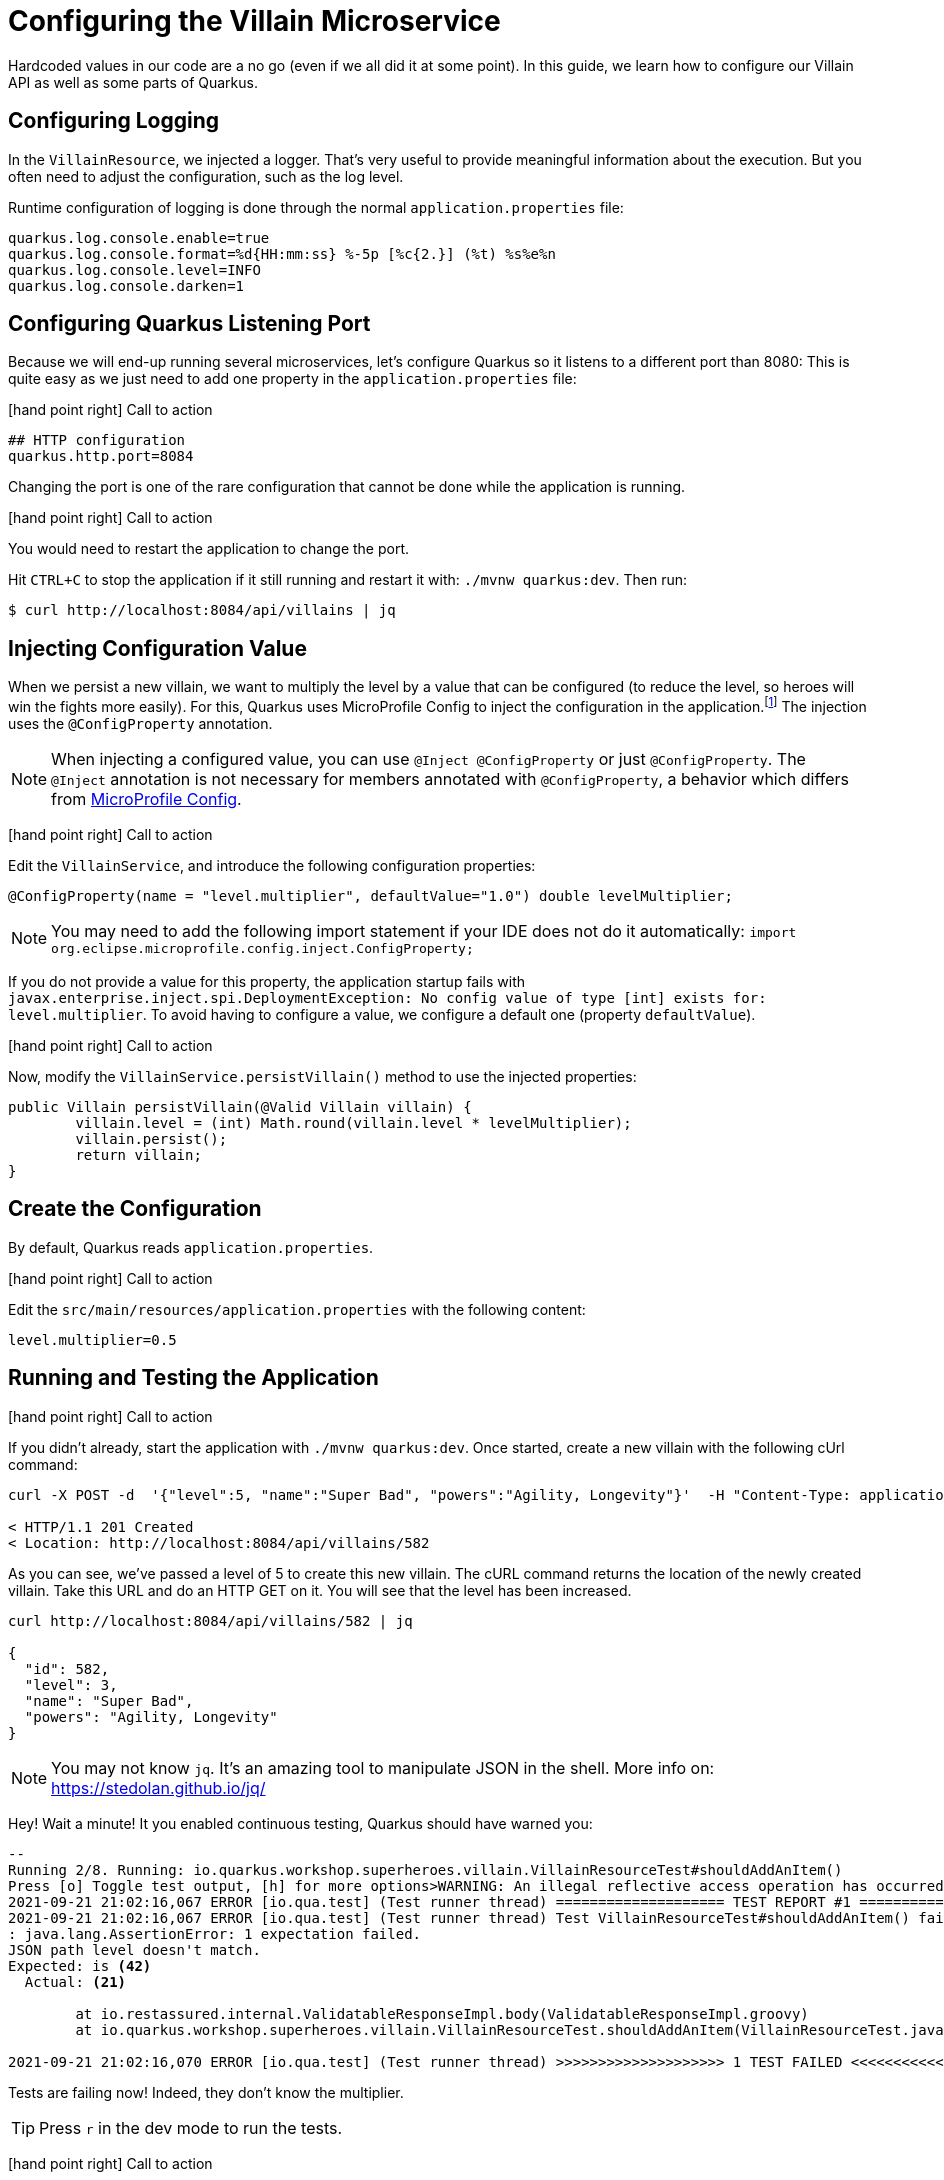 [[rest-configuration]]
= Configuring the Villain Microservice

Hardcoded values in our code are a no go (even if we all did it at some point).
In this guide, we learn how to configure our Villain API as well as some parts of Quarkus.

== Configuring Logging

In the `VillainResource`, we injected a logger.
That's very useful to provide meaningful information about the execution.
But you often need to adjust the configuration, such as the log level.

Runtime configuration of logging is done through the normal `application.properties` file:

[source,properties]
----
quarkus.log.console.enable=true
quarkus.log.console.format=%d{HH:mm:ss} %-5p [%c{2.}] (%t) %s%e%n
quarkus.log.console.level=INFO
quarkus.log.console.darken=1
----

== Configuring Quarkus Listening Port

Because we will end-up running several microservices, let's configure Quarkus so it listens to a different port than 8080:
This is quite easy as we just need to add one property in the `application.properties` file:

icon:hand-point-right[role="red", size=2x] [red big]#Call to action#

[source,properties]
----
## HTTP configuration
quarkus.http.port=8084
----

Changing the port is one of the rare configuration that cannot be done while the application is running.

icon:hand-point-right[role="red", size=2x] [red big]#Call to action#

You would need to restart the application to change the port.

Hit `CTRL+C` to stop the application if it still running and restart it with: `./mvnw quarkus:dev`.
Then run:

[source, shell]
----
$ curl http://localhost:8084/api/villains | jq
----

== Injecting Configuration Value

When we persist a new villain, we want to multiply the level by a value that can be configured (to reduce the level, so heroes will win the fights more easily).
For this, Quarkus uses MicroProfile Config to inject the configuration in the application.footnote:[Microprofile Config https://microprofile.io/project/eclipse/microprofile-config]
The injection uses the `@ConfigProperty` annotation.

[NOTE]
====
When injecting a configured value, you can use `@Inject @ConfigProperty` or just `@ConfigProperty`.
The `@Inject` annotation is not necessary for members annotated with `@ConfigProperty`, a behavior which differs from https://microprofile.io/project/eclipse/microprofile-config[MicroProfile Config].
====

icon:hand-point-right[role="red", size=2x] [red big]#Call to action#

Edit the `VillainService`, and introduce the following configuration properties:

[source, java, indent=0]
----
@ConfigProperty(name = "level.multiplier", defaultValue="1.0") double levelMultiplier;
----

[NOTE]
====
You may need to add the following import statement if your IDE does not do it automatically: `import org.eclipse.microprofile.config.inject.ConfigProperty;`
====

If you do not provide a value for this property, the application startup fails with `javax.enterprise.inject.spi.DeploymentException: No config value of type [int] exists for: level.multiplier`.
To avoid having to configure a value, we configure a default one (property `defaultValue`).

icon:hand-point-right[role="red", size=2x] [red big]#Call to action#

Now, modify the `VillainService.persistVillain()` method to use the injected properties:

[source, java, indent=0]
----
public Villain persistVillain(@Valid Villain villain) {
        villain.level = (int) Math.round(villain.level * levelMultiplier);
        villain.persist();
        return villain;
}
----

== Create the Configuration

By default, Quarkus reads `application.properties`.

icon:hand-point-right[role="red", size=2x] [red big]#Call to action#

Edit the `src/main/resources/application.properties` with the following content:

[source,properties]
----
level.multiplier=0.5
----

== Running and Testing the Application

icon:hand-point-right[role="red", size=2x] [red big]#Call to action#

If you didn't already, start the application with `./mvnw quarkus:dev`.
Once started, create a new villain with the following cUrl command:

[source,shell]
----
curl -X POST -d  '{"level":5, "name":"Super Bad", "powers":"Agility, Longevity"}'  -H "Content-Type: application/json" http://localhost:8084/api/villains -v

< HTTP/1.1 201 Created
< Location: http://localhost:8084/api/villains/582
----

As you can see, we've passed a level of 5 to create this new villain.
The cURL command returns the location of the newly created villain.
Take this URL and do an HTTP GET on it.
You will see that the level has been increased.

[source,shell]
----
curl http://localhost:8084/api/villains/582 | jq

{
  "id": 582,
  "level": 3,
  "name": "Super Bad",
  "powers": "Agility, Longevity"
}
----

[NOTE]
====
You may not know `jq`.
It's an amazing tool to manipulate JSON in the shell.
More info on: https://stedolan.github.io/jq/
====

Hey! Wait a minute! It you enabled continuous testing, Quarkus should have warned you:

[source, text]
----
--
Running 2/8. Running: io.quarkus.workshop.superheroes.villain.VillainResourceTest#shouldAddAnItem()
Press [o] Toggle test output, [h] for more options>WARNING: An illegal reflective access operation has occurred
2021-09-21 21:02:16,067 ERROR [io.qua.test] (Test runner thread) ==================== TEST REPORT #1 ====================
2021-09-21 21:02:16,067 ERROR [io.qua.test] (Test runner thread) Test VillainResourceTest#shouldAddAnItem() failed
: java.lang.AssertionError: 1 expectation failed.
JSON path level doesn't match.
Expected: is <42>
  Actual: <21>

	at io.restassured.internal.ValidatableResponseImpl.body(ValidatableResponseImpl.groovy)
	at io.quarkus.workshop.superheroes.villain.VillainResourceTest.shouldAddAnItem(VillainResourceTest.java:133)

2021-09-21 21:02:16,070 ERROR [io.qua.test] (Test runner thread) >>>>>>>>>>>>>>>>>>>> 1 TEST FAILED <<<<<<<<<<<<<<<<<<<<
----
Tests are failing now!
Indeed, they don't know the multiplier.

TIP: Press `r` in the dev mode to run the tests.

icon:hand-point-right[role="red", size=2x] [red big]#Call to action#

In the `application.properties` file, add: `%test.level.multiplier=1` which set the multiplier to 1 when running the tests:

[source, text]
----
All 8 tests are passing (0 skipped), 8 tests were run in 1722ms. Tests completed at 21:03:25.
----

